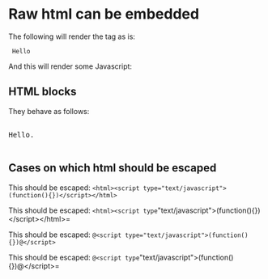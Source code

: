 * Raw html can be embedded

The following will render the tag as is:

#+html: <code> Hello </code>

And this will render some Javascript:

#+html: <script> alert('hello') </script>

** HTML blocks

They behave as follows:

#+begin_html
<p style="color:#cafe12; background-color:#999999">
<pre>

Hello.

</pre>
</p>
#+end_html

** Cases on which html should be escaped

This should be escaped: ~<html><script type="text/javascript">(function(){})</script></html>~

# Matches the first =
This should be escaped: =<html><script type="text/javascript">(function(){})</script></html>=

This should be escaped: ~@<script type="text/javascript">(function(){})@</script>~

# Matches the first =
This should be escaped: =@<script type="text/javascript">(function(){})@</script>=

